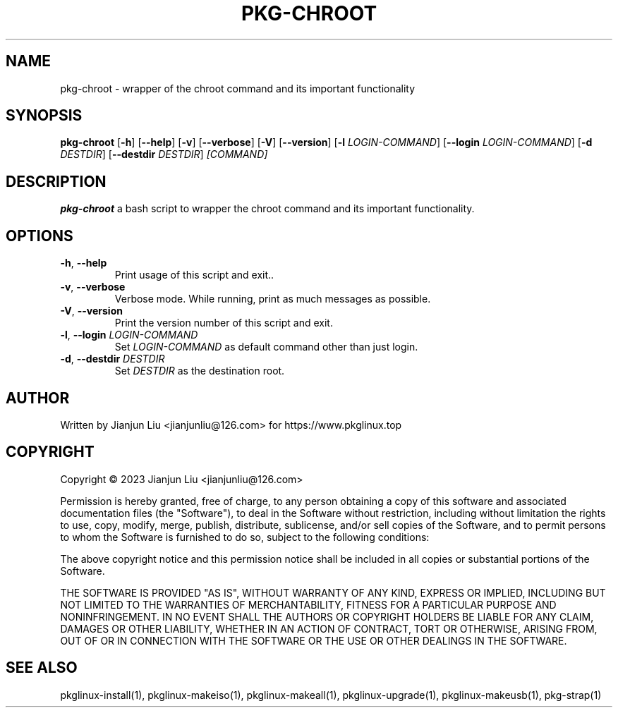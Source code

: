 .TH PKG-CHROOT "1" "November 2023" "pkg-chroot version 1.0" "Maintainance Script"
.SH NAME
pkg-chroot \- wrapper of the chroot command and its important functionality
.SH SYNOPSIS
.B pkg-chroot
[\fB\-h\fR]
[\fB\-\-help\fR]
[\fB\-v\fR]
[\fB\-\-verbose\fR]
[\fB\-V\fR]
[\fB\-\-version\fR]
[\fB\-l\fR \fILOGIN-COMMAND\fR]
[\fB\-\-login\fR \fILOGIN-COMMAND\fR]
[\fB\-d\fR \fIDESTDIR\fR]
[\fB\-\-destdir\fR \fIDESTDIR\fR]
.IR [COMMAND]
.SH DESCRIPTION
.B pkg-chroot
a bash script to wrapper the chroot command and its important functionality.
.SH OPTIONS
.TP
.BR \-h ", " \-\-help
Print usage of this script and exit..
.TP
.BR \-v ", " \-\-verbose
Verbose mode. While running, print as much messages as possible.
.TP
.BR \-V ", " \-\-version
Print the version number of this script and exit.
.TP
.BR \-l ", " \-\-login " " \fILOGIN-COMMAND\fR
Set \fILOGIN-COMMAND\fR as default command other than just login.
.TP
.BR \-d ", " \-\-destdir " " \fIDESTDIR\fR
Set \fIDESTDIR\fR as the destination root.
.SH AUTHOR
Written by Jianjun Liu <jianjunliu@126.com> for https://www.pkglinux.top
.SH COPYRIGHT
Copyright \(co 2023 Jianjun Liu <jianjunliu@126.com>
.PP
Permission is hereby granted, free of charge, to any person obtaining a copy
of this software and associated documentation files (the "Software"), to deal
in the Software without restriction, including without limitation the rights
to use, copy, modify, merge, publish, distribute, sublicense, and/or sell
copies of the Software, and to permit persons to whom the Software is
furnished to do so, subject to the following conditions:
.PP
The above copyright notice and this permission notice shall be included in all
copies or substantial portions of the Software.
.PP
THE SOFTWARE IS PROVIDED "AS IS", WITHOUT WARRANTY OF ANY KIND, EXPRESS OR
IMPLIED, INCLUDING BUT NOT LIMITED TO THE WARRANTIES OF MERCHANTABILITY,
FITNESS FOR A PARTICULAR PURPOSE AND NONINFRINGEMENT. IN NO EVENT SHALL THE
AUTHORS OR COPYRIGHT HOLDERS BE LIABLE FOR ANY CLAIM, DAMAGES OR OTHER
LIABILITY, WHETHER IN AN ACTION OF CONTRACT, TORT OR OTHERWISE, ARISING FROM,
OUT OF OR IN CONNECTION WITH THE SOFTWARE OR THE USE OR OTHER DEALINGS IN THE
SOFTWARE.
.SH "SEE ALSO"
pkglinux-install(1), pkglinux-makeiso(1), pkglinux-makeall(1), pkglinux-upgrade(1), pkglinux-makeusb(1), pkg-strap(1)

